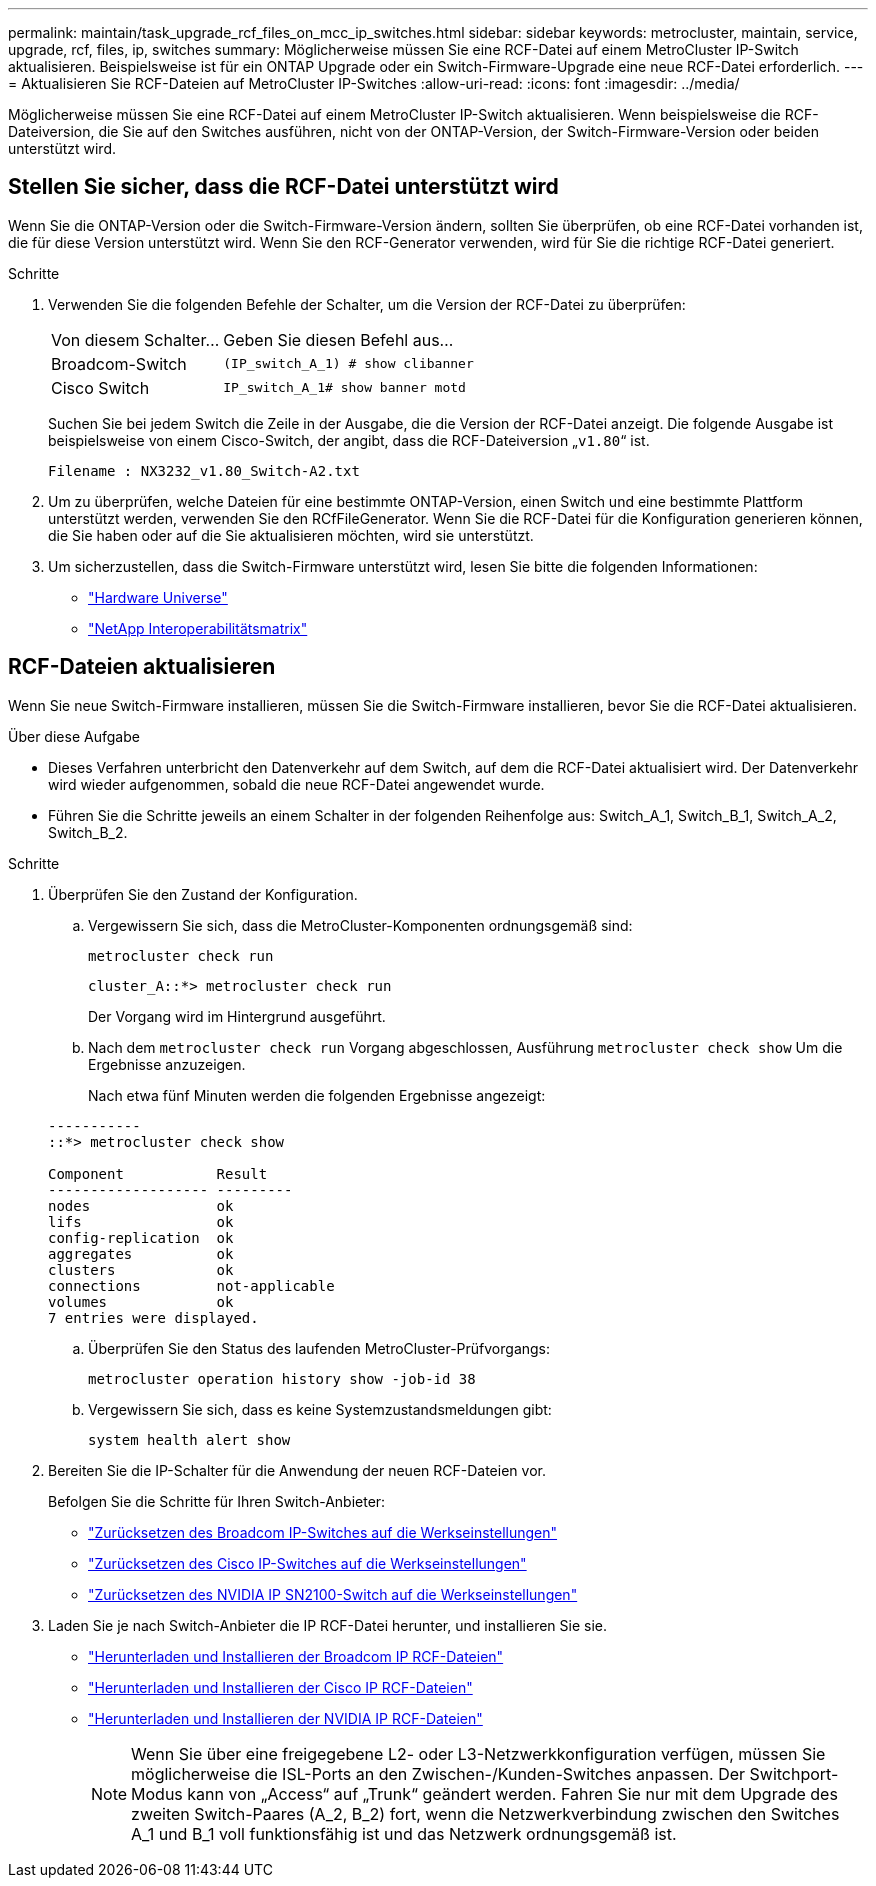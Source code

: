 ---
permalink: maintain/task_upgrade_rcf_files_on_mcc_ip_switches.html 
sidebar: sidebar 
keywords: metrocluster, maintain, service, upgrade, rcf, files, ip, switches 
summary: Möglicherweise müssen Sie eine RCF-Datei auf einem MetroCluster IP-Switch aktualisieren. Beispielsweise ist für ein ONTAP Upgrade oder ein Switch-Firmware-Upgrade eine neue RCF-Datei erforderlich. 
---
= Aktualisieren Sie RCF-Dateien auf MetroCluster IP-Switches
:allow-uri-read: 
:icons: font
:imagesdir: ../media/


[role="lead"]
Möglicherweise müssen Sie eine RCF-Datei auf einem MetroCluster IP-Switch aktualisieren. Wenn beispielsweise die RCF-Dateiversion, die Sie auf den Switches ausführen, nicht von der ONTAP-Version, der Switch-Firmware-Version oder beiden unterstützt wird.



== Stellen Sie sicher, dass die RCF-Datei unterstützt wird

Wenn Sie die ONTAP-Version oder die Switch-Firmware-Version ändern, sollten Sie überprüfen, ob eine RCF-Datei vorhanden ist, die für diese Version unterstützt wird. Wenn Sie den RCF-Generator verwenden, wird für Sie die richtige RCF-Datei generiert.

.Schritte
. Verwenden Sie die folgenden Befehle der Schalter, um die Version der RCF-Datei zu überprüfen:
+
[cols="30,70"]
|===


| Von diesem Schalter... | Geben Sie diesen Befehl aus... 


 a| 
Broadcom-Switch
 a| 
`(IP_switch_A_1) # show clibanner`



 a| 
Cisco Switch
 a| 
`IP_switch_A_1# show banner motd`

|===
+
Suchen Sie bei jedem Switch die Zeile in der Ausgabe, die die Version der RCF-Datei anzeigt. Die folgende Ausgabe ist beispielsweise von einem Cisco-Switch, der angibt, dass die RCF-Dateiversion „`v1.80`“ ist.

+
....
Filename : NX3232_v1.80_Switch-A2.txt
....
. Um zu überprüfen, welche Dateien für eine bestimmte ONTAP-Version, einen Switch und eine bestimmte Plattform unterstützt werden, verwenden Sie den RCfFileGenerator. Wenn Sie die RCF-Datei für die Konfiguration generieren können, die Sie haben oder auf die Sie aktualisieren möchten, wird sie unterstützt.
. Um sicherzustellen, dass die Switch-Firmware unterstützt wird, lesen Sie bitte die folgenden Informationen:
+
** https://hwu.netapp.com["Hardware Universe"]
** https://imt.netapp.com/matrix/["NetApp Interoperabilitätsmatrix"^]






== RCF-Dateien aktualisieren

Wenn Sie neue Switch-Firmware installieren, müssen Sie die Switch-Firmware installieren, bevor Sie die RCF-Datei aktualisieren.

.Über diese Aufgabe
* Dieses Verfahren unterbricht den Datenverkehr auf dem Switch, auf dem die RCF-Datei aktualisiert wird. Der Datenverkehr wird wieder aufgenommen, sobald die neue RCF-Datei angewendet wurde.
* Führen Sie die Schritte jeweils an einem Schalter in der folgenden Reihenfolge aus: Switch_A_1, Switch_B_1, Switch_A_2, Switch_B_2.


.Schritte
. Überprüfen Sie den Zustand der Konfiguration.
+
.. Vergewissern Sie sich, dass die MetroCluster-Komponenten ordnungsgemäß sind:
+
`metrocluster check run`

+
[listing]
----
cluster_A::*> metrocluster check run

----


+
Der Vorgang wird im Hintergrund ausgeführt.

+
.. Nach dem `metrocluster check run` Vorgang abgeschlossen, Ausführung `metrocluster check show` Um die Ergebnisse anzuzeigen.
+
Nach etwa fünf Minuten werden die folgenden Ergebnisse angezeigt:

+
[listing]
----
-----------
::*> metrocluster check show

Component           Result
------------------- ---------
nodes               ok
lifs                ok
config-replication  ok
aggregates          ok
clusters            ok
connections         not-applicable
volumes             ok
7 entries were displayed.
----
.. Überprüfen Sie den Status des laufenden MetroCluster-Prüfvorgangs:
+
`metrocluster operation history show -job-id 38`

.. Vergewissern Sie sich, dass es keine Systemzustandsmeldungen gibt:
+
`system health alert show`



. Bereiten Sie die IP-Schalter für die Anwendung der neuen RCF-Dateien vor.
+
Befolgen Sie die Schritte für Ihren Switch-Anbieter:

+
** link:../install-ip/task_switch_config_broadcom.html["Zurücksetzen des Broadcom IP-Switches auf die Werkseinstellungen"]
** link:../install-ip/task_switch_config_cisco.html["Zurücksetzen des Cisco IP-Switches auf die Werkseinstellungen"]
** link:../install-ip/task_switch_config_nvidia.html["Zurücksetzen des NVIDIA IP SN2100-Switch auf die Werkseinstellungen"]


. Laden Sie je nach Switch-Anbieter die IP RCF-Datei herunter, und installieren Sie sie.
+
** link:../install-ip/task_switch_config_broadcom.html#downloading-and-installing-the-broadcom-rcf-files["Herunterladen und Installieren der Broadcom IP RCF-Dateien"]
** link:../install-ip/task_switch_config_cisco.html#downloading-and-installing-the-cisco-ip-rcf-files["Herunterladen und Installieren der Cisco IP RCF-Dateien"]
** link:../install-ip/task_switch_config_nvidia.html#download-and-install-the-nvidia-rcf-files["Herunterladen und Installieren der NVIDIA IP RCF-Dateien"]
+

NOTE: Wenn Sie über eine freigegebene L2- oder L3-Netzwerkkonfiguration verfügen, müssen Sie möglicherweise die ISL-Ports an den Zwischen-/Kunden-Switches anpassen. Der Switchport-Modus kann von „Access“ auf „Trunk“ geändert werden. Fahren Sie nur mit dem Upgrade des zweiten Switch-Paares (A_2, B_2) fort, wenn die Netzwerkverbindung zwischen den Switches A_1 und B_1 voll funktionsfähig ist und das Netzwerk ordnungsgemäß ist.




